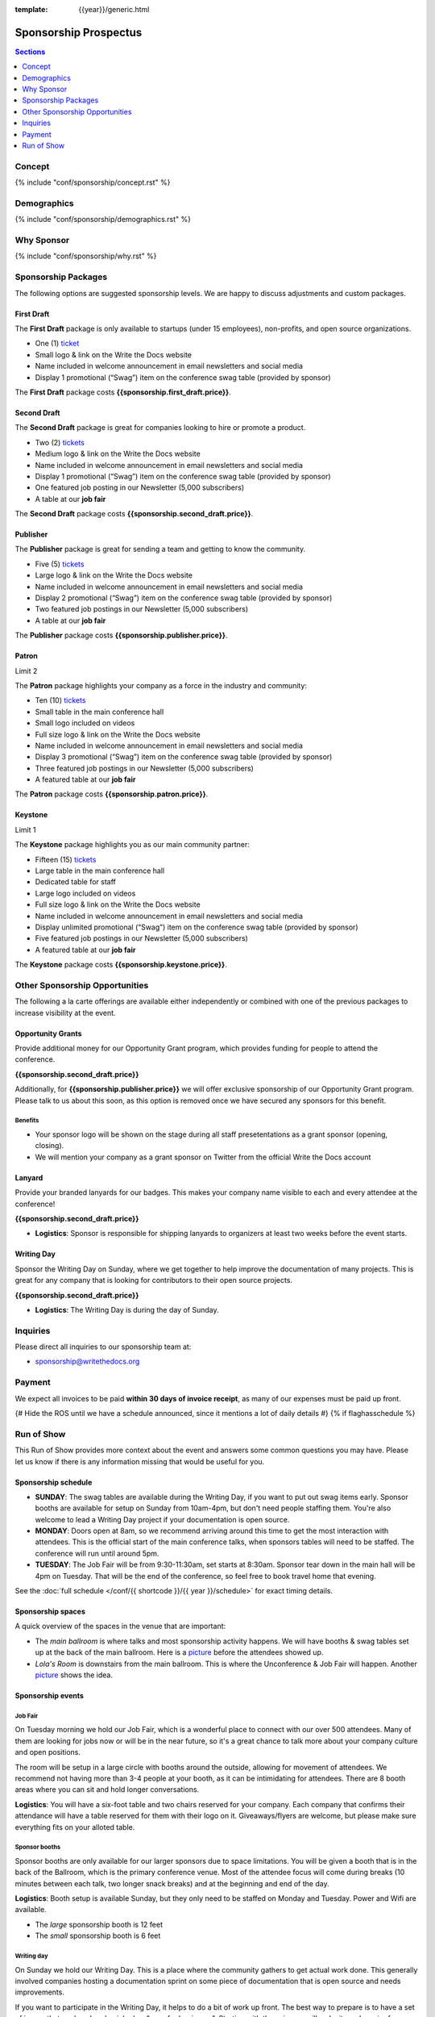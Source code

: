 :template: {{year}}/generic.html

Sponsorship Prospectus
######################

.. contents:: Sections
   :local:
   :depth: 1
   :backlinks: none

Concept
=======

{% include "conf/sponsorship/concept.rst" %}

Demographics
============

{% include "conf/sponsorship/demographics.rst" %}

Why Sponsor
===========

{% include "conf/sponsorship/why.rst" %}

Sponsorship Packages
====================

The following options are suggested sponsorship levels. We are happy to discuss adjustments and custom packages.

First Draft
-----------

The **First Draft** package is only available to startups (under 15 employees),
non-profits,
and open source organizations.

- One (1) ticket_
- Small logo & link on the Write the Docs website
- Name included in welcome announcement in email newsletters and social media
- Display 1 promotional (“Swag”) item on the conference swag table (provided by sponsor)

The **First Draft** package costs **{{sponsorship.first_draft.price}}**.

Second Draft
------------

The **Second Draft** package is great for companies looking to hire or promote a product.

- Two (2) tickets_
- Medium logo & link on the Write the Docs website
- Name included in welcome announcement in email newsletters and social media
- Display 1 promotional (“Swag”) item on the conference swag table (provided by sponsor)
- One featured job posting in our Newsletter (5,000 subscribers)
- A table at our **job fair**

The **Second Draft** package costs **{{sponsorship.second_draft.price}}**.

Publisher
---------

The **Publisher** package is great for sending a team and getting to know the community.

- Five (5) tickets_
- Large logo & link on the Write the Docs website
- Name included in welcome announcement in email newsletters and social media
- Display 2 promotional (“Swag”) item on the conference swag table (provided by sponsor)
- Two featured job postings in our Newsletter (5,000 subscribers)
- A table at our **job fair**

The **Publisher** package costs **{{sponsorship.publisher.price}}**.

Patron
------

Limit 2 

The **Patron** package highlights your company as a force in the industry and community:

- Ten (10) tickets_
- Small table in the main conference hall
- Small logo included on videos
- Full size logo & link on the Write the Docs website
- Name included in welcome announcement in email newsletters and social media
- Display 3 promotional (“Swag”) item on the conference swag table (provided by sponsor)
- Three featured job postings in our Newsletter (5,000 subscribers)
- A featured table at our **job fair**

The **Patron** package costs **{{sponsorship.patron.price}}**.

Keystone
--------

Limit 1 

The **Keystone** package highlights you as our main community partner:

- Fifteen (15) tickets_
- Large table in the main conference hall
- Dedicated table for staff
- Large logo included on videos
- Full size logo & link on the Write the Docs website
- Name included in welcome announcement in email newsletters and social media
- Display unlimited promotional (“Swag”) item on the conference swag table (provided by sponsor)
- Five featured job postings in our Newsletter (5,000 subscribers)
- A featured table at our **job fair**

The **Keystone** package costs **{{sponsorship.keystone.price}}**.

Other Sponsorship Opportunities
===============================

The following a la carte offerings are available either independently or
combined with one of the previous packages to increase visibility at the event.

Opportunity Grants
------------------

Provide additional money for our Opportunity Grant program,
which provides funding for people to attend the conference.

**{{sponsorship.second_draft.price}}**

Additionally, for **{{sponsorship.publisher.price}}** we will offer exclusive sponsorship of our Opportunity Grant program.
Please talk to us about this soon,
as this option is removed once we have secured any sponsors for this benefit.

Benefits
~~~~~~~~

* Your sponsor logo will be shown on the stage during all staff presetentations as a grant sponsor (opening, closing). 
* We will mention your company as a grant sponsor on Twitter from the official Write the Docs account


Lanyard
-------

Provide your branded lanyards for our badges. This makes your company name visible to each and every attendee at the conference!

**{{sponsorship.second_draft.price}}**

- **Logistics**: Sponsor is responsible for shipping lanyards to organizers at least two weeks before the event starts.

Writing Day
-----------

Sponsor the Writing Day on Sunday, where we get together to help improve the documentation of many projects.
This is great for any company that is looking for contributors to their open source projects.

**{{sponsorship.second_draft.price}}**

- **Logistics**: The Writing Day is during the day of Sunday.

Inquiries
=========

Please direct all inquiries to our sponsorship team at:

- sponsorship@writethedocs.org

Payment
=======

We expect all invoices to be paid **within 30 days of invoice receipt**, as many
of our expenses must be paid up front.

.. _ticket: https://ti.to/writethedocs/write-the-docs-{{shortcode}}-{{year}}/
.. _tickets: https://ti.to/writethedocs/write-the-docs-{{shortcode}}-{{year}}/

{# Hide the ROS until we have a schedule announced, since it mentions a lot of daily details #}
{% if flaghasschedule %}

Run of Show
===========

This Run of Show provides more context about the event and answers some common questions you may have. 
Please let us know if there is any information missing that would be useful for you.

Sponsorship schedule
--------------------

* **SUNDAY**: The swag tables are available during the Writing Day, if you want to put out swag items early. Sponsor booths are available for setup on Sunday from 10am-4pm, but don't need people staffing them. You're also welcome to lead a Writing Day project if your documentation is open source.

* **MONDAY**: Doors open at 8am, so we recommend arriving around this time to get the most interaction with attendees. This is the official start of the main conference talks, when sponsors tables will need to be staffed. The conference will run until around 5pm.

* **TUESDAY**: The Job Fair will be from 9:30-11:30am, set starts at 8:30am. Sponsor tear down in the main hall will be 4pm on Tuesday. That will be the end of the conference, so feel free to book travel home that evening.

See the :doc:`full schedule </conf/{{ shortcode }}/{{ year }}/schedule>` for exact timing details.

Sponsorship spaces
------------------

A quick overview of the spaces in the venue that are important:

* The *main ballroom* is where talks and most sponsorship activity happens. We will have booths & swag tables set up at the back of the main ballroom. Here is a `picture <https://www.flickr.com/photos/writethedocs/34495135662>`__ before the attendees showed up.
* *Lola's Room* is downstairs from the main ballroom. This is where the Unconference & Job Fair will happen. Another `picture <https://www.flickr.com/photos/writethedocs/34536045142/in/album-72157683817839465/>`__ shows the idea.

Sponsorship events
------------------

Job Fair
~~~~~~~~

On Tuesday morning we hold our Job Fair,
which is a wonderful place to connect with our over 500 attendees.
Many of them are looking for jobs now or will be in the near future,
so it's a great chance to talk more about your company culture and open positions.

The room will be setup in a large circle with booths around the outside,
allowing for movement of attendees.
We recommend not having more than 3-4 people at your booth,
as it can be intimidating for attendees.
There are 8 booth areas where you can sit and hold longer conversations.

**Logistics**: You will have a six-foot table and two chairs reserved for your company. Each company that confirms their attendance will have a table reserved for them with their logo on it. Giveaways/flyers are welcome, but please make sure everything fits on your alloted table.

Sponsor booths
~~~~~~~~~~~~~~

Sponsor booths are only available for our larger sponsors due to space limitations.
You will be given a booth that is in the back of the Ballroom,
which is the primary conference venue.
Most of the attendee focus will come during breaks (10 minutes between each talk, two longer snack breaks) and at the beginning and end of the day.  

**Logistics**: Booth setup is available Sunday, but they only need to be staffed on Monday and Tuesday. Power and Wifi are available.

* The *large* sponsorship booth is 12 feet
* The *small* sponsorship booth is 6 feet

Writing day
~~~~~~~~~~~

On Sunday we hold our Writing Day.
This is a place where the community gathers to get actual work done.
This generally involved companies hosting a documentation sprint on some piece of documentation that is open source and needs improvements.

If you want to participate in the Writing Day,
it helps to do a bit of work up front.
The best way to prepare is to have a set of issues that you've already picked as "easy for beginners".
Starting with these issues will make it much easier for people to start,
and feel productive.
Make sure you also have good installation instructions and other helpful beginners content as well.

**Logistics**: You can email us before the conference, and we will add your project to the website as a project that attendees can work on. You can also introduce your project to attendees at 9:30 on Sunday during the Writing Day Introduction.

How do I get the most out of my sponsorship?
--------------------------------------------

Come prepared to engage with our community, and to learn just as much as you teach. Engage with our event as attendees as well as sponsors. Send technical staff who can chat with people on the interesting things your company is doing, and get value from the vast amount of insight in the room. We do have some decision makers in the room, but soft sells will work better than hard sales in the environment we strive for.

Who is my primary contact?
--------------------------

Eric Holscher will be your primary contact, but our team is available at sponsorship@writethedocs.org. If you have a time sensitive inquiry, please email the entire team to ensure a timely response.

What happens with my "swag" items?
----------------------------------

We will have a few "swag" tables that are placed around the back of the main ballroom. This will be where sponsor and community stickers & swag will be located, so that attendees are free to pick it up. If you have a booth, you are also welcome to place swag on the booth.

How do I use my sponsorship tickets?
------------------------------------

You should have received a unique URL with a discount code for your sponsorship tickets. We are happy to send it over again, just ask!

How do I use my job postings?
-----------------------------

You can post your jobs to our `job board <https://jobs.writethedocs.org/>`_.
You will be given a discount code that will let you post them for free,
please ask us for this if you don't have it! 
They will be published in our :doc:`Newsletter </newsletter>` every month,
and displayed on our website as well.

What do I need for the job fair?
--------------------------------

The job fair will be a low key event. Every participant will have a six-foot table and two chairs, in a separate room from the primary conference. Giveaways/flyers are welcome, but please keep your setup requirements simple.

What are the table sizes? What is included?
-------------------------------------------

The small sponsorship table is a 6' table, and the large is two 6' tables. These are not standard conference expo halls, but in the main conference venue, so please don't bring anything that will need to be hung or expand more than 2 feet beyond the edge of your area. Wifi & Power will be provided.

How do I ship items?
--------------------

Prior to the event, if you'd like to ship swag, we will send you the mailing address **3 weeks** prior to the event. We can't receive packages before that. Anything sent to us will be available at the venue on the day of the event.

Please ship **no more than 5 boxes**. We can't inventory large numbers of boxes before the conference.

{% endif %}